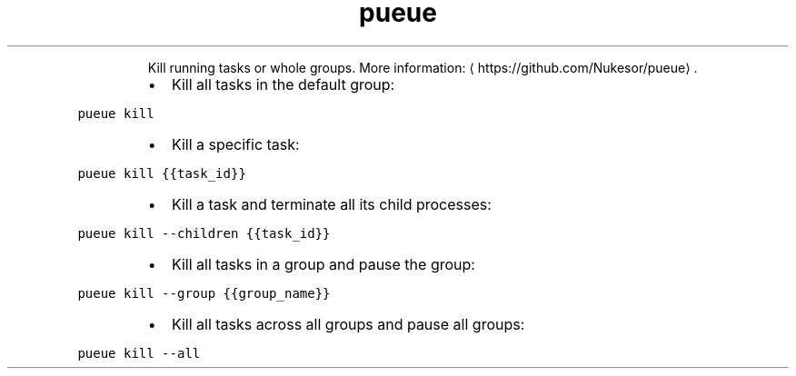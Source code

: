 .TH pueue kill
.PP
.RS
Kill running tasks or whole groups.
More information: \[la]https://github.com/Nukesor/pueue\[ra]\&.
.RE
.RS
.IP \(bu 2
Kill all tasks in the default group:
.RE
.PP
\fB\fCpueue kill\fR
.RS
.IP \(bu 2
Kill a specific task:
.RE
.PP
\fB\fCpueue kill {{task_id}}\fR
.RS
.IP \(bu 2
Kill a task and terminate all its child processes:
.RE
.PP
\fB\fCpueue kill \-\-children {{task_id}}\fR
.RS
.IP \(bu 2
Kill all tasks in a group and pause the group:
.RE
.PP
\fB\fCpueue kill \-\-group {{group_name}}\fR
.RS
.IP \(bu 2
Kill all tasks across all groups and pause all groups:
.RE
.PP
\fB\fCpueue kill \-\-all\fR
